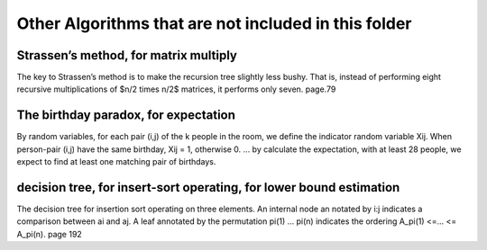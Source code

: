 Other Algorithms that are not included in this folder
====

Strassen’s method, for matrix multiply
----
The key to Strassen’s method is to make the recursion tree slightly less bushy. That is, instead of performing eight recursive multiplications of $n/2 \times n/2$ matrices, it performs only seven. page.79 

The birthday paradox, for expectation
----
By random variables, for each pair (i,j) of the k people in the room, we define the indicator random variable Xij. When person-pair (i,j) have the same birthday, Xij = 1, otherwise 0. ... by calculate the expectation, with at least 28 people, we expect to find at least one matching pair of birthdays. 

decision tree, for insert-sort operating, for lower bound estimation
----
The decision tree for insertion sort operating on three elements. An internal node an notated by i:j indicates a comparison between ai and aj. A leaf annotated by the permutation pi(1) ... pi(n) indicates the ordering A_pi(1) <=... <= A_pi(n). page 192
